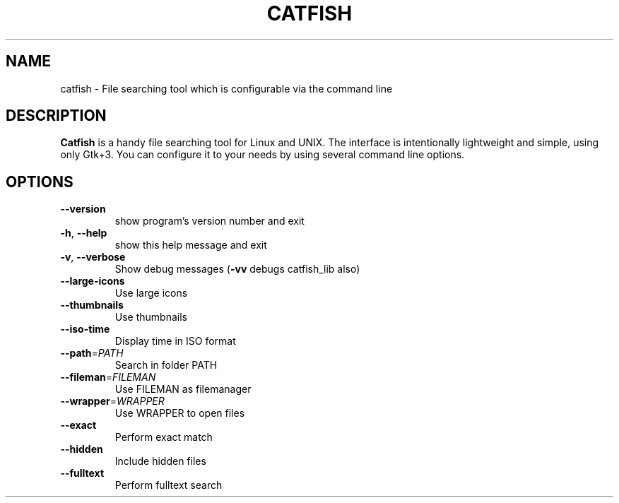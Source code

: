 .TH CATFISH "1" "February 2014" "catfish 1.0.1" "User Commands"
.SH NAME
catfish \- File searching tool which is configurable via the command line
.SH "DESCRIPTION"
.B Catfish
is a handy file searching tool for Linux and UNIX. 
The interface is intentionally lightweight and simple, using only Gtk+3. 
You can configure it to your needs by using several command line options.
.SH OPTIONS
.TP
\fB\-\-version\fR
show program's version number and exit
.TP
\fB\-h\fR, \fB\-\-help\fR
show this help message and exit
.TP
\fB\-v\fR, \fB\-\-verbose\fR
Show debug messages (\fB\-vv\fR debugs catfish_lib also)
.TP
\fB\-\-large\-icons\fR
Use large icons
.TP
\fB\-\-thumbnails\fR
Use thumbnails
.TP
\fB\-\-iso\-time\fR
Display time in ISO format
.TP
\fB\-\-path\fR=\fIPATH\fR
Search in folder PATH
.TP
\fB\-\-fileman\fR=\fIFILEMAN\fR
Use FILEMAN as filemanager
.TP
\fB\-\-wrapper\fR=\fIWRAPPER\fR
Use WRAPPER to open files
.TP
\fB\-\-exact\fR
Perform exact match
.TP
\fB\-\-hidden\fR
Include hidden files
.TP
\fB\-\-fulltext\fR
Perform fulltext search